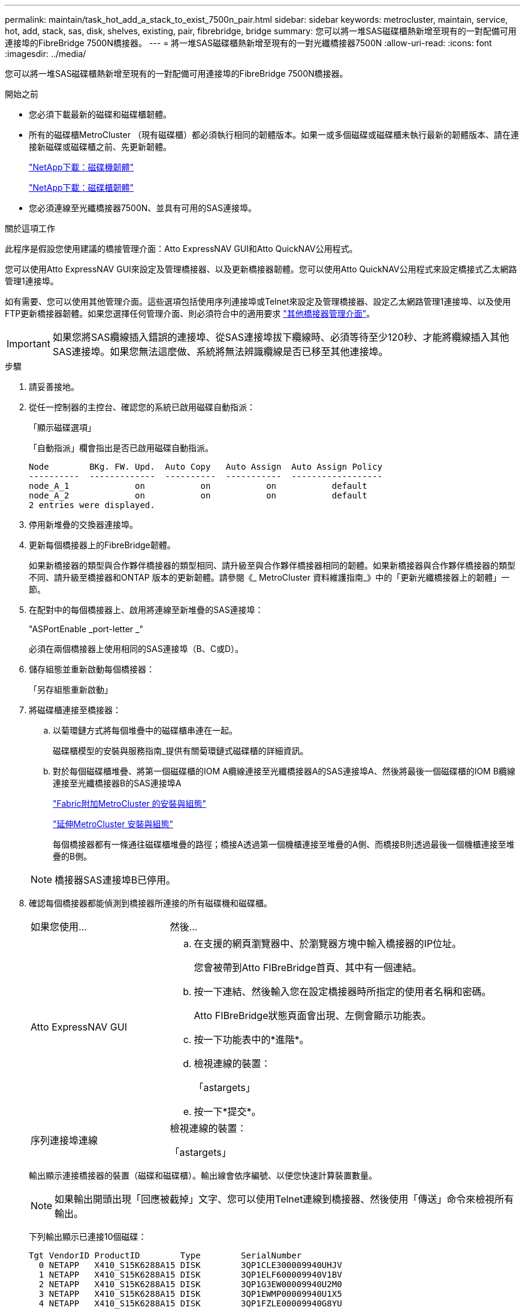 ---
permalink: maintain/task_hot_add_a_stack_to_exist_7500n_pair.html 
sidebar: sidebar 
keywords: metrocluster, maintain, service, hot, add, stack, sas, disk, shelves, existing, pair, fibrebridge, bridge 
summary: 您可以將一堆SAS磁碟櫃熱新增至現有的一對配備可用連接埠的FibreBridge 7500N橋接器。 
---
= 將一堆SAS磁碟櫃熱新增至現有的一對光纖橋接器7500N
:allow-uri-read: 
:icons: font
:imagesdir: ../media/


[role="lead"]
您可以將一堆SAS磁碟櫃熱新增至現有的一對配備可用連接埠的FibreBridge 7500N橋接器。

.開始之前
* 您必須下載最新的磁碟和磁碟櫃韌體。
* 所有的磁碟櫃MetroCluster （現有磁碟櫃）都必須執行相同的韌體版本。如果一或多個磁碟或磁碟櫃未執行最新的韌體版本、請在連接新磁碟或磁碟櫃之前、先更新韌體。
+
https://mysupport.netapp.com/site/downloads/firmware/disk-drive-firmware["NetApp下載：磁碟機韌體"^]

+
https://mysupport.netapp.com/site/downloads/firmware/disk-shelf-firmware["NetApp下載：磁碟櫃韌體"^]

* 您必須連線至光纖橋接器7500N、並具有可用的SAS連接埠。


.關於這項工作
此程序是假設您使用建議的橋接管理介面：Atto ExpressNAV GUI和Atto QuickNAV公用程式。

您可以使用Atto ExpressNAV GUI來設定及管理橋接器、以及更新橋接器韌體。您可以使用Atto QuickNAV公用程式來設定橋接式乙太網路管理1連接埠。

如有需要、您可以使用其他管理介面。這些選項包括使用序列連接埠或Telnet來設定及管理橋接器、設定乙太網路管理1連接埠、以及使用FTP更新橋接器韌體。如果您選擇任何管理介面、則必須符合中的適用要求 link:reference_requirements_for_using_other_interfaces_to_configure_and_manage_fibrebridge_bridges.html["其他橋接器管理介面"]。


IMPORTANT: 如果您將SAS纜線插入錯誤的連接埠、從SAS連接埠拔下纜線時、必須等待至少120秒、才能將纜線插入其他SAS連接埠。如果您無法這麼做、系統將無法辨識纜線是否已移至其他連接埠。

.步驟
. 請妥善接地。
. 從任一控制器的主控台、確認您的系統已啟用磁碟自動指派：
+
「顯示磁碟選項」

+
「自動指派」欄會指出是否已啟用磁碟自動指派。

+
[listing]
----

Node        BKg. FW. Upd.  Auto Copy   Auto Assign  Auto Assign Policy
----------  -------------  ----------  -----------  ------------------
node_A_1             on           on           on           default
node_A_2             on           on           on           default
2 entries were displayed.
----
. 停用新堆疊的交換器連接埠。
. 更新每個橋接器上的FibreBridge韌體。
+
如果新橋接器的類型與合作夥伴橋接器的類型相同、請升級至與合作夥伴橋接器相同的韌體。如果新橋接器與合作夥伴橋接器的類型不同、請升級至橋接器和ONTAP 版本的更新韌體。請參閱《_ MetroCluster 資料維護指南_》中的「更新光纖橋接器上的韌體」一節。

. 在配對中的每個橋接器上、啟用將連線至新堆疊的SAS連接埠：
+
"ASPortEnable _port-letter _"

+
必須在兩個橋接器上使用相同的SAS連接埠（B、C或D）。

. 儲存組態並重新啟動每個橋接器：
+
「另存組態重新啟動」

. 將磁碟櫃連接至橋接器：
+
.. 以菊環鏈方式將每個堆疊中的磁碟櫃串連在一起。
+
磁碟櫃模型的安裝與服務指南_提供有關菊環鏈式磁碟櫃的詳細資訊。

.. 對於每個磁碟櫃堆疊、將第一個磁碟櫃的IOM A纜線連接至光纖橋接器A的SAS連接埠A、然後將最後一個磁碟櫃的IOM B纜線連接至光纖橋接器B的SAS連接埠A
+
link:../install-fc/index.html["Fabric附加MetroCluster 的安裝與組態"]

+
link:../install-stretch/concept_considerations_differences.html["延伸MetroCluster 安裝與組態"]

+
每個橋接器都有一條通往磁碟櫃堆疊的路徑；橋接A透過第一個機櫃連接至堆疊的A側、而橋接B則透過最後一個機櫃連接至堆疊的B側。

+

NOTE: 橋接器SAS連接埠B已停用。



. 確認每個橋接器都能偵測到橋接器所連接的所有磁碟機和磁碟櫃。
+
[cols="30,70"]
|===


| 如果您使用... | 然後... 


 a| 
Atto ExpressNAV GUI
 a| 
.. 在支援的網頁瀏覽器中、於瀏覽器方塊中輸入橋接器的IP位址。
+
您會被帶到Atto FIBreBridge首頁、其中有一個連結。

.. 按一下連結、然後輸入您在設定橋接器時所指定的使用者名稱和密碼。
+
Atto FIBreBridge狀態頁面會出現、左側會顯示功能表。

.. 按一下功能表中的*進階*。
.. 檢視連線的裝置：
+
「astargets」

.. 按一下*提交*。




 a| 
序列連接埠連線
 a| 
檢視連線的裝置：

「astargets」

|===
+
輸出顯示連接橋接器的裝置（磁碟和磁碟櫃）。輸出線會依序編號、以便您快速計算裝置數量。

+

NOTE: 如果輸出開頭出現「回應被截掉」文字、您可以使用Telnet連線到橋接器、然後使用「傳送」命令來檢視所有輸出。

+
下列輸出顯示已連接10個磁碟：

+
[listing]
----
Tgt VendorID ProductID        Type        SerialNumber
  0 NETAPP   X410_S15K6288A15 DISK        3QP1CLE300009940UHJV
  1 NETAPP   X410_S15K6288A15 DISK        3QP1ELF600009940V1BV
  2 NETAPP   X410_S15K6288A15 DISK        3QP1G3EW00009940U2M0
  3 NETAPP   X410_S15K6288A15 DISK        3QP1EWMP00009940U1X5
  4 NETAPP   X410_S15K6288A15 DISK        3QP1FZLE00009940G8YU
  5 NETAPP   X410_S15K6288A15 DISK        3QP1FZLF00009940TZKZ
  6 NETAPP   X410_S15K6288A15 DISK        3QP1CEB400009939MGXL
  7 NETAPP   X410_S15K6288A15 DISK        3QP1G7A900009939FNTT
  8 NETAPP   X410_S15K6288A15 DISK        3QP1FY0T00009940G8PA
  9 NETAPP   X410_S15K6288A15 DISK        3QP1FXW600009940VERQ
----
. 確認命令輸出顯示橋接器已連接至堆疊中所有適當的磁碟和磁碟櫃。
+
[cols="30,70"]
|===


| 如果輸出是... | 然後... 


 a| 
正確
 a| 
針對其餘的每個橋接重複上一步。



 a| 
不正確
 a| 
.. 重複步驟、將磁碟櫃連接至橋接器、以檢查SAS纜線是否鬆脫或修正SAS纜線。
.. 針對其餘的每個橋接重複上一步。


|===
. 從系統主控台將磁碟機韌體更新為最新版本：
+
'磁碟防火牆更新'

+
您必須在兩個控制器上執行此命令。

+
https://mysupport.netapp.com/site/downloads/firmware/disk-drive-firmware["NetApp下載：磁碟機韌體"^]

. 使用下載韌體的指示、將磁碟櫃韌體更新至最新版本。
+
您可以從任一控制器的系統主控台執行程序中的命令。

+
https://mysupport.netapp.com/site/downloads/firmware/disk-shelf-firmware["NetApp下載：磁碟櫃韌體"^]

. 如果您的系統未啟用磁碟自動指派、請指派磁碟機擁有權。
+
https://docs.netapp.com/ontap-9/topic/com.netapp.doc.dot-cm-psmg/home.html["磁碟與Aggregate管理"^]

+

NOTE: 如果您要在多個控制器之間分割單一磁碟櫃堆疊的擁有權、則必須在指派磁碟擁有權之前、先停用磁碟自動指派（「儲存磁碟選項修改-自動指派關閉*」）； 否則、當您指派任何單一磁碟機時、其餘的磁碟機可能會自動指派給相同的控制器和集區。

+

NOTE: 在更新磁碟機韌體和磁碟櫃韌體、並完成本工作中的驗證步驟之前、您不得將磁碟機新增至集合體或磁碟區。

. 啟用新堆疊的交換器連接埠。
. 驗證MetroCluster 下列項目中的功能：ONTAP
+
.. 檢查系統是否具有多路徑：
+
「節點執行節點_norme-name_ sysconfig -A」

.. 檢查兩個叢集上的任何健全狀況警示：
+
「系統健全狀況警示顯示」

.. 確認MetroCluster 執行功能組態、並確認操作模式正常：
+
《不看》MetroCluster

.. 執行功能檢查：MetroCluster
+
《不一樣的跑程》MetroCluster

.. 顯示MetroCluster 檢查結果：
+
《不一樣的表演》MetroCluster

.. 檢查交換器上是否有任何健全狀況警示（如果有）：
+
「torage switchshow」

.. 執行Config Advisor
+
https://mysupport.netapp.com/site/tools/tool-eula/activeiq-configadvisor["NetApp下載Config Advisor"^]

.. 執行Config Advisor 完功能後、請檢閱工具的輸出結果、並依照輸出中的建議來解決發現的任何問題。


. 如果適用、請針對合作夥伴網站重複此程序。

